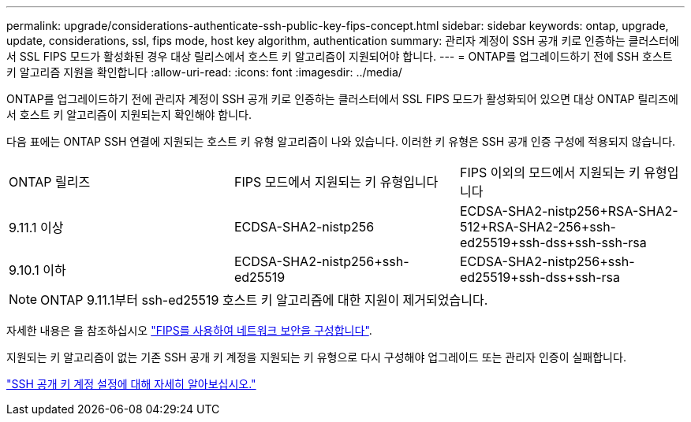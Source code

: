 ---
permalink: upgrade/considerations-authenticate-ssh-public-key-fips-concept.html 
sidebar: sidebar 
keywords: ontap, upgrade, update, considerations, ssl, fips mode, host key algorithm, authentication 
summary: 관리자 계정이 SSH 공개 키로 인증하는 클러스터에서 SSL FIPS 모드가 활성화된 경우 대상 릴리스에서 호스트 키 알고리즘이 지원되어야 합니다. 
---
= ONTAP를 업그레이드하기 전에 SSH 호스트 키 알고리즘 지원을 확인합니다
:allow-uri-read: 
:icons: font
:imagesdir: ../media/


[role="lead"]
ONTAP를 업그레이드하기 전에 관리자 계정이 SSH 공개 키로 인증하는 클러스터에서 SSL FIPS 모드가 활성화되어 있으면 대상 ONTAP 릴리즈에서 호스트 키 알고리즘이 지원되는지 확인해야 합니다.

다음 표에는 ONTAP SSH 연결에 지원되는 호스트 키 유형 알고리즘이 나와 있습니다. 이러한 키 유형은 SSH 공개 인증 구성에 적용되지 않습니다.

[cols="30,30,30"]
|===


| ONTAP 릴리즈 | FIPS 모드에서 지원되는 키 유형입니다 | FIPS 이외의 모드에서 지원되는 키 유형입니다 


 a| 
9.11.1 이상
 a| 
ECDSA-SHA2-nistp256
 a| 
ECDSA-SHA2-nistp256+RSA-SHA2-512+RSA-SHA2-256+ssh-ed25519+ssh-dss+ssh-ssh-rsa



 a| 
9.10.1 이하
 a| 
ECDSA-SHA2-nistp256+ssh-ed25519
 a| 
ECDSA-SHA2-nistp256+ssh-ed25519+ssh-dss+ssh-rsa

|===

NOTE: ONTAP 9.11.1부터 ssh-ed25519 호스트 키 알고리즘에 대한 지원이 제거되었습니다.

자세한 내용은 을 참조하십시오 link:../networking/configure_network_security_using_federal_information_processing_standards_@fips@.html["FIPS를 사용하여 네트워크 보안을 구성합니다"].

지원되는 키 알고리즘이 없는 기존 SSH 공개 키 계정을 지원되는 키 유형으로 다시 구성해야 업그레이드 또는 관리자 인증이 실패합니다.

link:../authentication/enable-ssh-public-key-accounts-task.html["SSH 공개 키 계정 설정에 대해 자세히 알아보십시오."]

